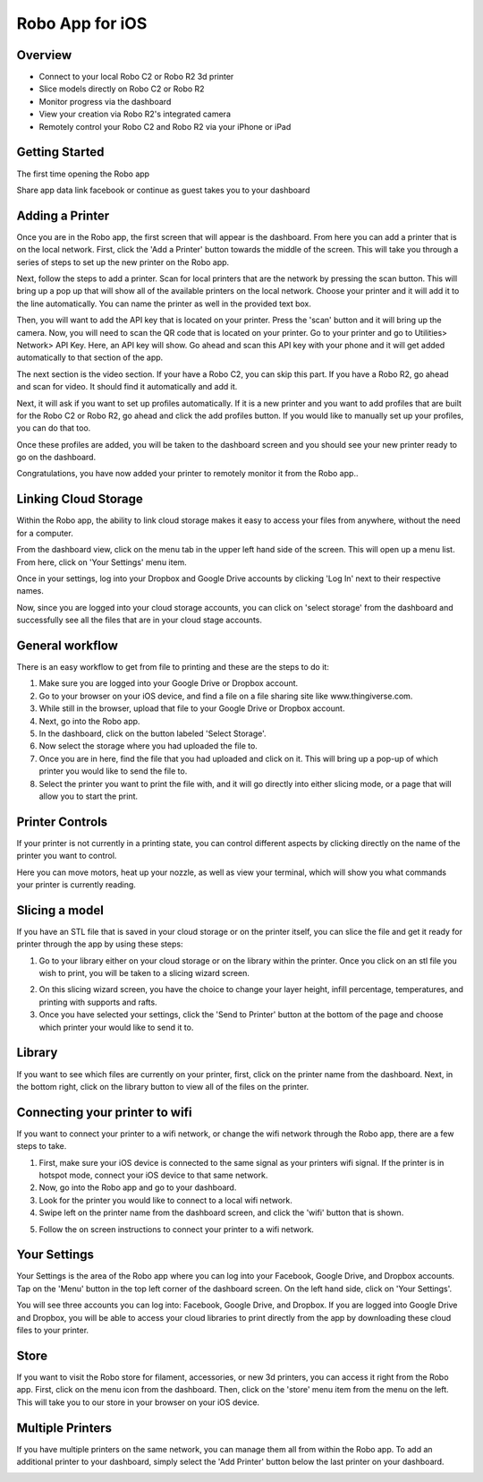 .. Sphinx RTD theme demo documentation master file, created by
   sphinx-quickstart on Sun Nov  3 11:56:36 2013.
   You can adapt this file completely to your liking, but it should at least
   contain the root `toctree` directive.

=================================================
Robo App for iOS
=================================================

.. image:: images/ios-header.jpg
   :alt: iOS Header
   :align: center

Overview
---------------

.. image:: images/screens-full.jpg
   :alt: Four Screens
   :align: center

* Connect to your local Robo C2 or Robo R2 3d printer
* Slice models directly on Robo C2 or Robo R2
* Monitor progress via the dashboard
* View your creation via Robo R2's integrated camera
* Remotely control your Robo C2 and Robo R2 via your iPhone or iPad

Getting Started
---------------

The first time opening the Robo app

Share app data
link facebook or continue as guest
takes you to your dashboard

.. image:: images/dashboard-start.PNG
   :alt: Dashboard Start
   :align: center

Adding a Printer
---------------

Once you are in the Robo app, the first screen that will appear is the dashboard. From here you can add a printer that is on the local network.
First, click the 'Add a Printer' button towards the middle of the screen. This will take you through a series of steps to set up the new printer on the Robo app.

.. image:: images/dashboard-start-add-printer.png
   :alt: Add Printer
   :align: center

Next, follow the steps to add a printer. Scan for local printers that are the network by pressing the scan button. This will bring up a pop up that will show all of the available printers on the local network. Choose your printer and it will add it to the line automatically. You can name the printer as well in the provided text box.

.. image:: images/add-printer-1-detect.png
   :alt: Detect Printers
   :align: center

Then, you will want to add the API key that is located on your printer. Press the 'scan' button and it will bring up the camera. Now, you will need to scan the QR code that is located on your printer. Go to your printer and go to Utilities> Network> API Key. Here, an API key will show. Go ahead and scan this API key with your phone and it will get added automatically to that section of the app.

.. image:: images/add-printer-3-scan.png
   :alt: API scan
   :align: center

The next section is the video section. If your have a Robo C2, you can skip this part. If you have a Robo R2, go ahead and scan for video. It should find it automatically and add it.

Next, it will ask if you want to set up profiles automatically. If it is a new printer and you want to add profiles that are built for the Robo C2 or Robo R2, go ahead and click the add profiles button. If you would like to manually set up your profiles, you can do that too.

.. image:: images/add-printer-6-profile.png
   :alt: Get Profile
   :align: center

Once these profiles are added, you will be taken to the dashboard screen and you should see your new printer ready to go on the dashboard.

.. image:: images/dashboard.png
   :alt: Dashboard
   :align: center

Congratulations, you have now added your printer to remotely monitor it from the Robo app..

Linking Cloud Storage
---------------

Within the Robo app, the ability to link cloud storage makes it easy to access your files from anywhere, without the need for a computer.

From the dashboard view, click on the menu tab in the upper left hand side of the screen. This will open up a menu list. From here, click on 'Your Settings' menu item.

.. image:: images/dashboard-menu.png
   :alt: Dashboard menu
   :align: center

.. image:: images/menu-tree-settings.png
   :alt: Menu Tree Settings
   :align: center

Once in your settings, log into your Dropbox and Google Drive accounts by clicking 'Log In' next to their respective names.

.. image:: images/your-settings-login.png
   :alt: Login
   :align: center

Now, since you are logged into your cloud storage accounts, you can click on 'select storage' from the dashboard and successfully see all the files that are in your cloud stage accounts.

.. image:: images/dashboard-select-storage.png
   :alt: Select Storage
   :align: center

.. image:: images/select-storage.png
   :alt: Select storage
   :align: center

General workflow
---------------

There is an easy workflow to get from file to printing and these are the steps to do it:

1. Make sure you are logged into your Google Drive or Dropbox account.
2. Go to your browser on your iOS device, and find a file on a file sharing site like www.thingiverse.com.
3. While still in the browser, upload that file to your Google Drive or Dropbox account.
4. Next, go into the Robo app.
5. In the dashboard, click on the button labeled 'Select Storage'.
6. Now select the storage where you had uploaded the file to.
7. Once you are in here, find the file that you had uploaded and click on it. This will bring up a pop-up of which printer you would like to send the file to.
8. Select the printer you want to print the file with, and it will go directly into either slicing mode, or a page that will allow you to start the print.

Printer Controls
---------------

If your printer is not currently in a printing state, you can control different aspects by clicking directly on the name of the printer you want to control.

.. image:: images/controls.png
   :alt: Controls
   :align: center

Here you can move motors, heat up your nozzle, as well as view your terminal, which will show you what commands your printer is currently reading.

Slicing a model
---------------

If you have an STL file that is saved in your cloud storage or on the printer itself, you can slice the file and get it ready for printer through the app by using these steps:

1. Go to your library either on your cloud storage or on the library within the printer. Once you click on an stl file you wish to print, you will be taken to a slicing wizard screen.

.. image:: images/slice-settings.png
   :alt: Slice Settings
   :align: center

2. On this slicing wizard screen, you have the choice to change your layer height, infill percentage, temperatures, and printing with supports and rafts.
3. Once you have selected your settings, click the 'Send to Printer' button at the bottom of the page and choose which printer your would like to send it to.

.. image:: images/slice-settings-2-send.png
   :alt: Slice send
   :align: center

Library
---------------

If you want to see which files are currently on your printer, first, click on the printer name from the dashboard. Next, in the bottom right, click on the library button to view all of the files on the printer.

.. image:: images/dashboard-printer-select.png
   :alt: Dashboard Printer Select
   :align: center

.. image:: images/library-select.png
   :alt: Library
   :align: center

Connecting your printer to wifi
---------------

If you want to connect your printer to a wifi network, or change the wifi network through the Robo app, there are a few steps to take.

1. First, make sure your iOS device is connected to the same signal as your printers wifi signal. If the printer is in hotspot mode, connect your iOS device to that same network.
2. Now, go into the Robo app and go to your dashboard.
3. Look for the printer you would like to connect to a local wifi network.
4. Swipe left on the printer name from the dashboard screen, and click the 'wifi' button that is shown.

.. image:: images/printer-slide-wifi.png
   :alt: Printer Slide
   :align: center

5. Follow the on screen instructions to connect your printer to a wifi network.

.. image:: images/wifi-wizard-next.png
   :alt: Wifi Wizard
   :align: center

Your Settings
---------------

Your Settings is the area of the Robo app where you can log into your Facebook, Google Drive, and Dropbox accounts.
Tap on the 'Menu' button in the top left corner of the dashboard screen. On the left hand side, click on 'Your Settings'.

.. image:: images/dashboard-menu.png
   :alt: Menu Select
   :align: center

.. image:: images/menu-tree-settings.png
   :alt: Settings
   :align: center

You will see three accounts you can log into: Facebook, Google Drive, and Dropbox.
If you are logged into Google Drive and Dropbox, you will be able to access your cloud libraries to print directly from the app by downloading these cloud files to your printer.

.. image:: images/logged-in.png
   :alt: Settings
   :align: center

Store
---------------

If you want to visit the Robo store for filament, accessories, or new 3d printers, you can access it right from the Robo app. First, click on the menu icon from the dashboard. Then, click on the 'store' menu item from the menu on the left. This will take you to our store in your browser on your iOS device.

.. image:: images/dashboard-menu.png
   :alt: Dashboard Menu
   :align: center

.. image:: images/menu-tree-store.png
   :alt: Store
   :align: center

Multiple Printers
---------------

If you have multiple printers on the same network, you can manage them all from within the Robo app.
To add an additional printer to your dashboard, simply select the 'Add Printer' button below the last printer on your dashboard.

.. image:: images/dashboard-add-second-printer.png
   :alt: Add additional Printer
   :align: center
